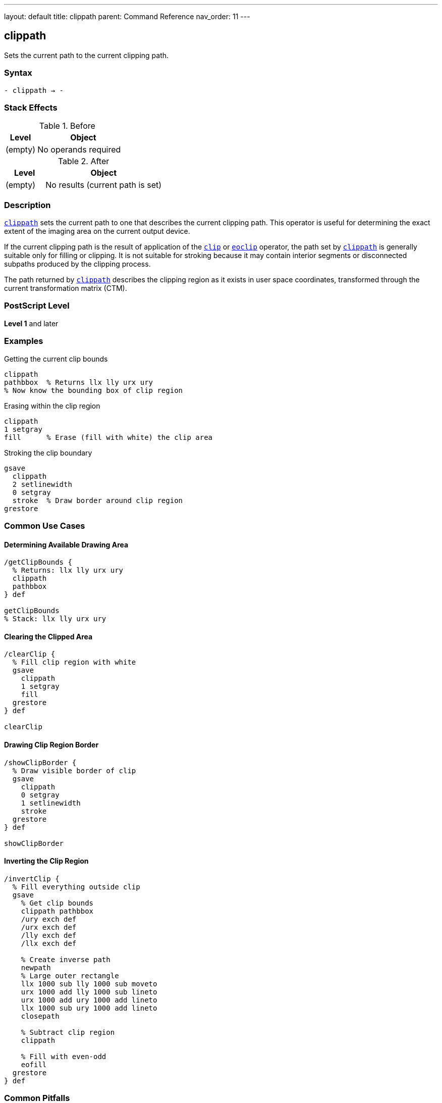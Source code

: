 ---
layout: default
title: clippath
parent: Command Reference
nav_order: 11
---

== clippath

Sets the current path to the current clipping path.

=== Syntax

----
- clippath → -
----

=== Stack Effects

.Before
[cols="1,3"]
|===
| Level | Object

| (empty)
| No operands required
|===

.After
[cols="1,3"]
|===
| Level | Object

| (empty)
| No results (current path is set)
|===

=== Description

link:/docs/commands/references/clippath/[`clippath`] sets the current path to one that describes the current clipping path. This operator is useful for determining the exact extent of the imaging area on the current output device.

If the current clipping path is the result of application of the link:/docs/commands/references/clip/[`clip`] or link:/docs/commands/references/eoclip/[`eoclip`] operator, the path set by link:/docs/commands/references/clippath/[`clippath`] is generally suitable only for filling or clipping. It is not suitable for stroking because it may contain interior segments or disconnected subpaths produced by the clipping process.

The path returned by link:/docs/commands/references/clippath/[`clippath`] describes the clipping region as it exists in user space coordinates, transformed through the current transformation matrix (CTM).

=== PostScript Level

*Level 1* and later

=== Examples

.Getting the current clip bounds
[source,postscript]
----
clippath
pathbbox  % Returns llx lly urx ury
% Now know the bounding box of clip region
----

.Erasing within the clip region
[source,postscript]
----
clippath
1 setgray
fill      % Erase (fill with white) the clip area
----

.Stroking the clip boundary
[source,postscript]
----
gsave
  clippath
  2 setlinewidth
  0 setgray
  stroke  % Draw border around clip region
grestore
----

=== Common Use Cases

==== Determining Available Drawing Area

[source,postscript]
----
/getClipBounds {
  % Returns: llx lly urx ury
  clippath
  pathbbox
} def

getClipBounds
% Stack: llx lly urx ury
----

==== Clearing the Clipped Area

[source,postscript]
----
/clearClip {
  % Fill clip region with white
  gsave
    clippath
    1 setgray
    fill
  grestore
} def

clearClip
----

==== Drawing Clip Region Border

[source,postscript]
----
/showClipBorder {
  % Draw visible border of clip
  gsave
    clippath
    0 setgray
    1 setlinewidth
    stroke
  grestore
} def

showClipBorder
----

==== Inverting the Clip Region

[source,postscript]
----
/invertClip {
  % Fill everything outside clip
  gsave
    % Get clip bounds
    clippath pathbbox
    /ury exch def
    /urx exch def
    /lly exch def
    /llx exch def

    % Create inverse path
    newpath
    % Large outer rectangle
    llx 1000 sub lly 1000 sub moveto
    urx 1000 add lly 1000 sub lineto
    urx 1000 add ury 1000 add lineto
    llx 1000 sub ury 1000 add lineto
    closepath

    % Subtract clip region
    clippath

    % Fill with even-odd
    eofill
  grestore
} def
----

=== Common Pitfalls

WARNING: *Result May Not Be Suitable for Stroking* - If the clip was created with link:/docs/commands/references/clip/[`clip`] or link:/docs/commands/references/eoclip/[`eoclip`], the path may have interior segments.

[source,postscript]
----
% After complex clip operation
clip
newpath

clippath
stroke  % May show unexpected interior lines

% Better for filling or getting bounds
clippath
fill    % Suitable use
----

WARNING: *Path Is in User Space* - The clip path is transformed to current user space coordinates.

[source,postscript]
----
% After scaling
2 2 scale

clippath  % Returns coordinates in scaled space
pathbbox  % Bounds reflect current CTM
----

WARNING: *Replaces Current Path* - link:/docs/commands/references/clippath/[`clippath`] replaces any existing current path.

[source,postscript]
----
newpath
100 100 moveto
200 200 lineto

clippath  % Previous path is lost
----

TIP: *Use for Bounds Checking* - link:/docs/commands/references/clippath/[`clippath`] with `pathbbox` gives exact drawable area:

[source,postscript]
----
clippath
pathbbox
/height exch 3 index sub def
/width exch 3 index sub def
pop pop  % Remove llx lly
% width and height now available
----

=== Error Conditions

None. link:/docs/commands/references/clippath/[`clippath`] cannot generate errors.

=== Implementation Notes

* The path set by link:/docs/commands/references/clippath/[`clippath`] may be complex if multiple clip operations were performed
* The path accurately represents the intersection of all previous clip operations
* The path is always closed and suitable for filling
* Device-default clip paths are typically rectangular
* The path is transformed to user space via the inverse CTM

=== Interaction with Graphics State

link:/docs/commands/references/clippath/[`clippath`] is affected by:

* Current clipping path - This is what gets returned
* Current transformation matrix (CTM) - Path is returned in user space

link:/docs/commands/references/clippath/[`clippath`] affects:

* Current path - Replaced with the clip path
* Nothing else in graphics state

=== Best Practices

==== Save/Restore Around Use

[source,postscript]
----
gsave
  clippath
  % Use clip path
  % ...
grestore
% Original path restored
----

==== Use for Page Setup

[source,postscript]
----
% At document start, get page bounds
clippath
pathbbox
/pageHeight exch 3 index sub def
/pageWidth exch 3 index sub def
/pageBottom exch def
/pageLeft exch def

% Use throughout document
% ...
----

==== Combine with pathbbox

[source,postscript]
----
/getDrawingArea {
  % Returns: width height
  clippath
  pathbbox
  % Stack: llx lly urx ury
  exch 3 index sub  % height
  3 1 roll
  exch sub          % width
  exch
} def

getDrawingArea
% Stack: width height
----

=== Advanced Techniques

==== Centering Content in Clip Region

[source,postscript]
----
/centerInClip {
  % contentWidth contentHeight centerInClip -> x y
  /ch exch def
  /cw exch def

  clippath pathbbox
  /ury exch def
  /urx exch def
  /lly exch def
  /llx exch def

  % Calculate center position
  llx urx add 2 div cw 2 div sub
  lly ury add 2 div ch 2 div sub
} def

% Usage:
100 50 centerInClip  % Center 100x50 content
% Stack: x y
----

==== Tiling Within Clip Region

[source,postscript]
----
/tileInClip {
  % tileWidth tileHeight proc tileInClip
  /proc exch def
  /th exch def
  /tw exch def

  clippath pathbbox
  /ury exch def
  /urx exch def
  /lly exch def
  /llx exch def

  lly th ury {
    /y exch def
    llx tw urx {
      /x exch def
      gsave
        x y translate
        proc exec
      grestore
    } for
  } for
} def
----

==== Creating Margin Guides

[source,postscript]
----
/drawMargins {
  % margin drawMargins - draws margin guides
  /m exch def

  clippath pathbbox
  /ury exch def
  /urx exch def
  /lly exch def
  /llx exch def

  gsave
    [3 3] 0 setdash
    0.5 setgray
    0.5 setlinewidth

    newpath
    llx m add lly m add moveto
    urx m sub lly m add lineto
    urx m sub ury m sub lineto
    llx m add ury m sub lineto
    closepath
    stroke
  grestore
} def

20 drawMargins  % 20-point margins
----

=== Performance Considerations

* link:/docs/commands/references/clippath/[`clippath`] is a fast operation
* The complexity of the returned path depends on clipping history
* Very complex clipping paths may result in large path structures
* Using `pathbbox` after link:/docs/commands/references/clippath/[`clippath`] is efficient for bounds checking
* No rendering is performed by link:/docs/commands/references/clippath/[`clippath`] itself

=== Common Patterns

.Get clip dimensions
[source,postscript]
----
clippath pathbbox
3 index sub /height exch def
2 index sub /width exch def
pop pop
----

.Fill clip with color
[source,postscript]
----
0.9 setgray
clippath fill
----

.Test if point in clip
[source,postscript]
----
/inClip {
  % x y inClip -> bool
  gsave
    clippath
    infill  % or ineofill depending on clip
  grestore
} def
----

=== See Also

* link:/docs/commands/references/clip/[`clip`] - Set clipping path (non-zero winding)
* link:/docs/commands/references/eoclip/[`eoclip`] - Set clipping path (even-odd rule)
* `initclip` - Reset to device default
* `rectclip` - Clip to rectangles (Level 2)
* `pathbbox` - Get path bounding box
* `infill` - Test if point inside path
* link:/docs/commands/references/gsave/[`gsave`] - Save graphics state
* link:/docs/commands/references/grestore/[`grestore`] - Restore graphics state
* link:/docs/commands/references/newpath/[`newpath`] - Clear current path